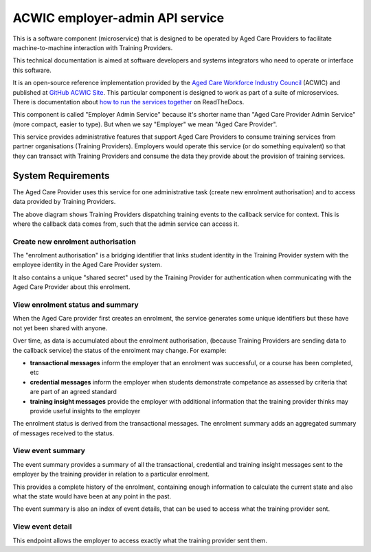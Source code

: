 ACWIC employer-admin API service
================================

.. _Aged Care Workforce Industry Council: https://acwic.com.au
.. _GitHub ACWIC Site: https://github.com/ACWIC/employer-admin
.. _how to run the services together: https://acwic-employer-coordinator.readthedocs.io

This is a software component (microservice)
that is designed to be operated by Aged Care Providers
to facilitate machine-to-machine interaction
with Training Providers.

This technical documentation is aimed at
software developers and systems integrators
who need to operate or interface this software.

It is an open-source reference implementation
provided by the
`Aged Care Workforce Industry Council`_
(ACWIC) and published at
`GitHub ACWIC Site`_.
This particular component is designed to work
as part of a suite of microservices.
There is documentation about
`how to run the services together`_ 
on ReadTheDocs.

This component is called "Employer Admin Service"
because it's shorter name than
"Aged Care Provider Admin Service"
(more compact, easier to type).
But when we say "Employer"
we mean "Aged Care Provider".

This service provides administrative features
that support Aged Care Providers
to consume training services from partner organisations
(Training Providers).
Employers would operate this service
(or do something equivalent)
so that they can transact with Training Providers
and consume the data they provide
about the provision of training services.


System Requirements
-------------------

The Aged Care Provider uses this service
for one administrative task
(create new enrolment authorisation)
and to access data provided by Training Providers.

.. uml:: requirements.uml

The above diagram shows Training Providers
dispatching training events
to the callback service for context.
This is where the callback data comes from,
such that the admin service can access it.


Create new enrolment authorisation
^^^^^^^^^^^^^^^^^^^^^^^^^^^^^^^^^^

The "enrolment authorisation" is a bridging identifier
that links student identity in the Training Provider system
with the employee identity in the Aged Care Provider system.

It also contains a unique "shared secret"
used by the Training Provider for authentication
when communicating with the Aged Care Provider
about this enrolment.


View enrolment status and summary
^^^^^^^^^^^^^^^^^^^^^^^^^^^^^^^^^

When the Aged Care provider first creates an enrolment,
the service generates some unique identifiers
but these have not yet been shared with anyone.

Over time, as data is accumulated
about the enrolment authorisation,
(because Training Providers are sending
data to the callback service)
the status of the enrolment may change.
For example:

* **transactional messages**
  inform the employer that an enrolment was successful,
  or a course has been completed, etc
* **credential messages**
  inform the employer when students demonstrate competance
  as assessed by criteria that are part of an agreed standard
* **training insight messages**
  provide the employer with additional information
  that the training provider thinks may provide
  useful insights to the employer

The enrolment status is derived from
the transactional messages.
The enrolment summary adds an aggregated summary
of messages received to the status.


View event summary
^^^^^^^^^^^^^^^^^^

The event summary provides a summary of all the
transactional, credential and training insight messages
sent to the employer
by the training provider
in relation to a particular enrolment.

This provides a complete history of the enrolment,
containing enough information to calculate the current state
and also what the state would have been at any point in the past.

The event summary is also an index of event details,
that can be used to access what the training provider sent.


View event detail
^^^^^^^^^^^^^^^^^

This endpoint allows the employer to access
exactly what the training provider sent them.
